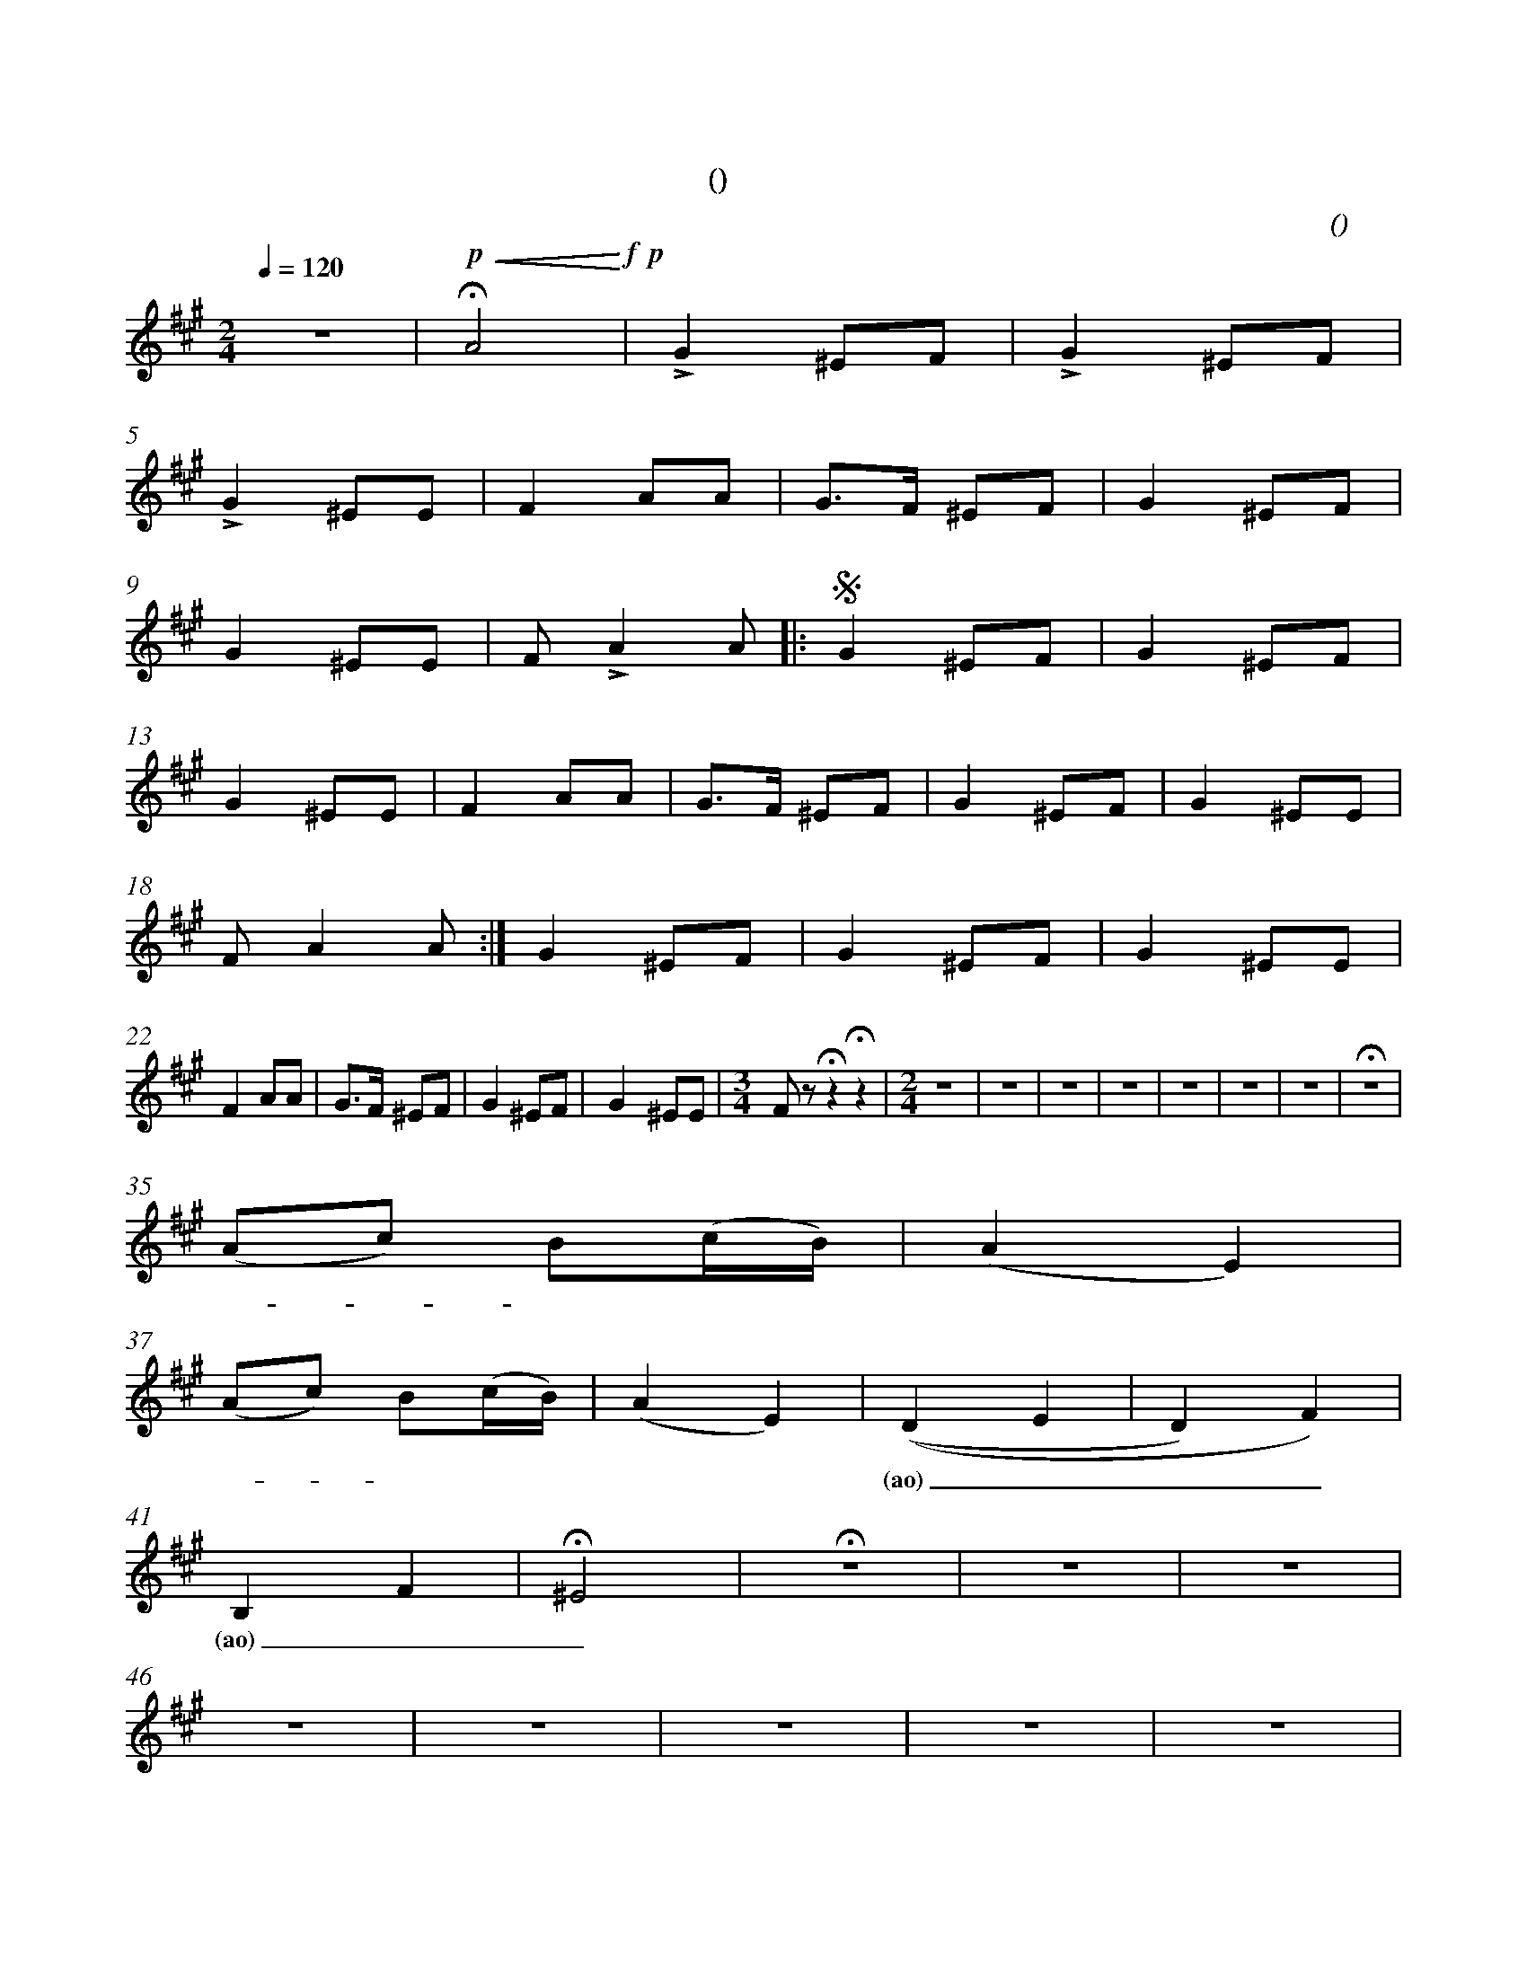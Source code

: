 X:0
T:卡林卡
T:(雪球花)
C:(女中)
M:2/4
K:A
L:1/4
Q:120
%abc-charset utf-8
%%measurefirst 1
%%measurenb	0      
% 1 - 4
z2 | +p+ +<(++fermata+A2+<)++f++p+ | +accent+G ^E/2F/2 | +accent+G ^E/2F/2 |
w: | 美                            | 丽的 雪 球         | 花儿 雪 球 |
% 5 - 8
+accent+G ^E/2E/2     | F A/2A/2 | G/2>F/2 ^E/2F/2 | G ^E/2F/2 |
w: 花儿 雪 球 | 花！ 花 园 | 里 面 长 满      | 了 雪 球  |
% 9 - 12
G ^E/2E/2      | F/2 +accent+A A/2  [|:+segno+ G ^E/2F/2 | G ^E/2F/2   |
w: 花儿， 雪 球 | 花！ 哦！ 美 | 丽的 雪 球         | 花儿， 雪 球 |
% 13 - 17
G ^E/2E/2     | F A/2A/2  | G/2>F/2 ^E/2F/2 | G ^E/2F/2 | G ^E/2E/2 |
w:花儿， 雪 球 | 花！ 花 园 | 里 面 长 满      | 了 雪 球  | 花儿， 雪 球 |
% 18 - 21
F/2 A A/2    :|] G ^E/2F/2 | G ^E/2F/2   | G ^E/2E/2 |
w: 花！ 哦！ 美 | 丽的 雪 球  | 花儿， 雪 球  | 花儿， 雪 球 |
% 22 - 25
F A/2A/2     | G/2>F/2 ^E/2F/2 | G ^E/2F/2 | G ^E/2E/2 |\
w: 花！ 花 园 | 里 面 长 满       | 了 雪 球   | 花儿， 雪 球 |
% 26
M:3/4
F/2 z/2 +fermata+z +fermata+z  |\
w:  花！ |
% 27 - 34
M:2/4
z2 | z2 | z2 | z2 | z2 | z2 | z2 | +fermata+z2 |
% 35 - 36
(A/2c/2) B/2(c/4B/4) | (AE) |
w: 啊 - 留 里     | 留 里 |
% 37 - 40
(A/2c/2) B/2(c/4B/4) | (AE) | ((D E | D) F) |
w: 啊 - 留 里         | 留 里 | (ao) ____ |
% 41 - 45
B, F | +fermata+^E2 | +fermata+z2 | z2 | z2 |
w: (ao)___ |
% 46 - 50 
z2 | z2 | z2 | z2 | z2 |
% 51 - 55
z/2 +f++accent+A +D.S.++segno+A/2 [|: G ^E/2F/2 | G ^E/2F/2  | G  ^E/2E/2   | F A/2A/2 |
w: 哦！ 美                         | 丽的 雪 球   | 花儿， 雪 球 | 花儿， 雪 球    | 花！ 花 园 |
% 56 - 59
G/2>F/2 ^E/2F/2 | G ^E/2F/2 | G ^E/2E/2 |  F/2 A A/2 :|]
w:里 面 长 满    | 了 雪 球   | 花儿， 雪 球 | 花！ 哦！ 美 | 
% 60 - 63
G ^E/2F/2   | G ^E/2F/2  | G ^E/2E/2   | F A/2A/2 |
w:丽的 雪 球 | 花儿， 雪 球 | 花儿， 雪 球 |  花！ 花 园 |
% 64 - 67
G/2>F/2 ^E/2F/2 | G ^E/2E/2 | +accent+G ^E/2E/2    | +accent+F z |]
w:里 面 长 满    | 了 雪 球   | 花儿， 雪 球            | 花！ |